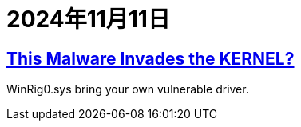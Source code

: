 = 2024年11月11日

== https://www.youtube.com/watch?v=LkHRv6ovaXs[This Malware Invades the KERNEL?]

WinRig0.sys bring your own vulnerable driver.


